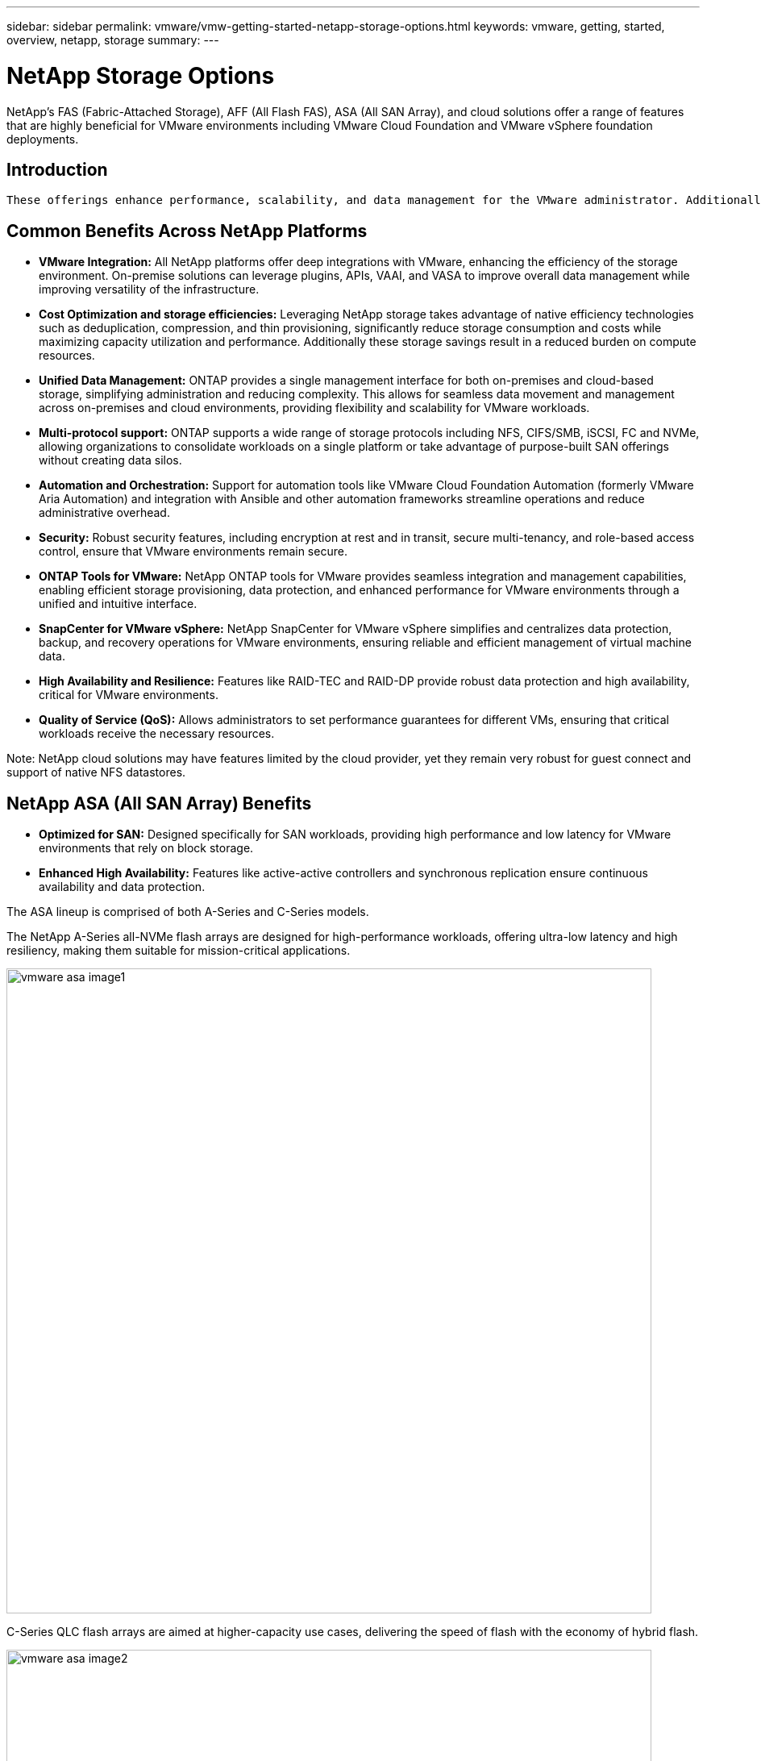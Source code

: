 ---
sidebar: sidebar
permalink: vmware/vmw-getting-started-netapp-storage-options.html
keywords: vmware, getting, started, overview, netapp, storage
summary: 
---

= NetApp Storage Options 
:hardbreaks:
:nofooter:
:icons: font
:linkattrs:
:imagesdir: ../media/

[.lead]
NetApp's FAS (Fabric-Attached Storage), AFF (All Flash FAS), ASA (All SAN Array), and cloud solutions offer a range of features that are highly beneficial for VMware environments including VMware Cloud Foundation and VMware vSphere foundation deployments.

== Introduction

 These offerings enhance performance, scalability, and data management for the VMware administrator. Additionally, ONTAP is utilized across these platforms, delivering a unified, scalable, and efficient data management solution that supports various storage protocols, enhances data protection, and optimizes performance for diverse workloads.

== Common Benefits Across NetApp Platforms

* *VMware Integration:* All NetApp platforms offer deep integrations with VMware, enhancing the efficiency of the storage environment. On-premise solutions can leverage plugins, APIs, VAAI, and VASA to improve overall data management while improving versatility of the infrastructure. 

* *Cost Optimization and storage efficiencies:* Leveraging NetApp storage takes advantage of native efficiency technologies such as deduplication, compression, and thin provisioning, significantly reduce storage consumption and costs while maximizing capacity utilization and performance. Additionally these storage savings result in a reduced burden on compute resources. 

* *Unified Data Management:* ONTAP provides a single management interface for both on-premises and cloud-based storage, simplifying administration and reducing complexity. This allows for seamless data movement and management across on-premises and cloud environments, providing flexibility and scalability for VMware workloads.

* *Multi-protocol support:* ONTAP supports a wide range of storage protocols including  NFS, CIFS/SMB, iSCSI, FC and NVMe, allowing organizations to consolidate workloads on a single platform or take advantage of purpose-built SAN offerings without creating data silos.

* *Automation and Orchestration:* Support for automation tools like VMware Cloud Foundation Automation (formerly VMware Aria Automation) and integration with Ansible and other automation frameworks streamline operations and reduce administrative overhead.

* *Security:* Robust security features, including encryption at rest and in transit, secure multi-tenancy, and role-based access control, ensure that VMware environments remain secure.

* *ONTAP Tools for VMware:* NetApp ONTAP tools for VMware provides seamless integration and management capabilities, enabling efficient storage provisioning, data protection, and enhanced performance for VMware environments through a unified and intuitive interface.

* *SnapCenter for VMware vSphere:* NetApp SnapCenter for VMware vSphere simplifies and centralizes data protection, backup, and recovery operations for VMware environments, ensuring reliable and efficient management of virtual machine data. 

* *High Availability and Resilience:* Features like RAID-TEC and RAID-DP provide robust data protection and high availability, critical for VMware environments.

* *Quality of Service (QoS):* Allows administrators to set performance guarantees for different VMs, ensuring that critical workloads receive the necessary resources.

Note: NetApp cloud solutions may have features limited by the cloud provider, yet they remain very robust for guest connect and support of native NFS datastores.

== NetApp ASA (All SAN Array) Benefits

* *Optimized for SAN:* Designed specifically for SAN workloads, providing high performance and low latency for VMware environments that rely on block storage.

* *Enhanced High Availability:* Features like active-active controllers and synchronous replication ensure continuous availability and data protection.

The ASA lineup is comprised of both A-Series and C-Series models.

The NetApp A-Series all-NVMe flash arrays are designed for high-performance workloads, offering ultra-low latency and high resiliency, making them suitable for mission-critical applications.

image:vmware-asa-image1.png[width=800]

C-Series QLC flash arrays are aimed at higher-capacity use cases, delivering the speed of flash with the economy of hybrid flash.

image:vmware-asa-image2.png[width=800]

For detailed information see the https://www.netapp.com/data-storage/all-flash-san-storage-array[NetApp ASA landing page].
{nbsp}

== NetApp AFF (All Flash FAS) Benefits

* *Extreme Performance:* Utilizes all-flash storage to deliver sub-millisecond latency and high IOPS, ideal for performance-sensitive VMware workloads.

* *Consistent Low Latency:* Ensures predictable performance for critical applications and VMs, crucial for maintaining SLAs.

For more information on NetApp AFF A-Series storage arrays see the link:https://www.netapp.com/data-storage/aff-a-series/[NetApp AFF A-Series] landing page.

For more information on NetApp C-Series storage arrays see the link:https://www.netapp.com/data-storage/aff-c-series/[NetApp AFF C-Series] landing page.

{nbsp}

== NetApp FAS (Fabric-Attached Storage) Benefits

* *Unified Storage Architecture:* Supports both SAN (block-level) and NAS (file-level) protocols, making it versatile for various VMware workloads.

* *Cost-Effective:* Ideal for environments that require a balance between performance and cost, offering a combination of HDDs and SSDs.

== Cloud Solutions Benefits

* *Cloud-Native Data Management:* Utilizes cloud-native offerings to enhance data mobility, backup, and disaster recovery for VMware workloads. Support for native NFS datastore support for VMware cloud workloads is as follows:

- VMware Cloud on AWS with Amazon FSx for NetApp ONTAP
- Azure VMware Service with Azure NetApp Files
- Google Cloud VMware Engine with Google Cloud NetApp Volume - 
 
* *Hybrid Cloud Flexibility:* Seamless integration between on-premises and cloud environments, providing flexibility for VMware workloads that span multiple locations.

== Summary

In summary, ONTAP and NetApp platforms offer a comprehensive set of benefits for VMware workloads, enhancing performance, scalability, and data management. While common features provide a solid foundation, each platform offers differentiated benefits tailored to specific needs, whether it's cost-effective storage with FAS, high performance with AFF, optimized SAN performance with ASA, or hybrid cloud flexibility with NetApp cloud offerings.
